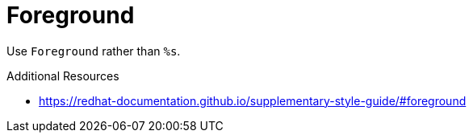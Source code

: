 :navtitle: Foreground
:keywords: reference, rule, Foreground

= Foreground

Use `Foreground` rather than `%s`.

.Additional Resources

* link:https://redhat-documentation.github.io/supplementary-style-guide/#foreground[]

